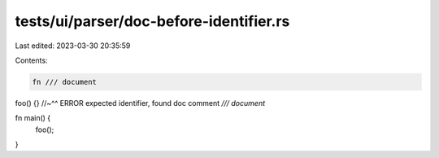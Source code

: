 tests/ui/parser/doc-before-identifier.rs
========================================

Last edited: 2023-03-30 20:35:59

Contents:

.. code-block:: rs

    fn /// document
foo() {}
//~^^ ERROR expected identifier, found doc comment `/// document`

fn main() {
    foo();
}


